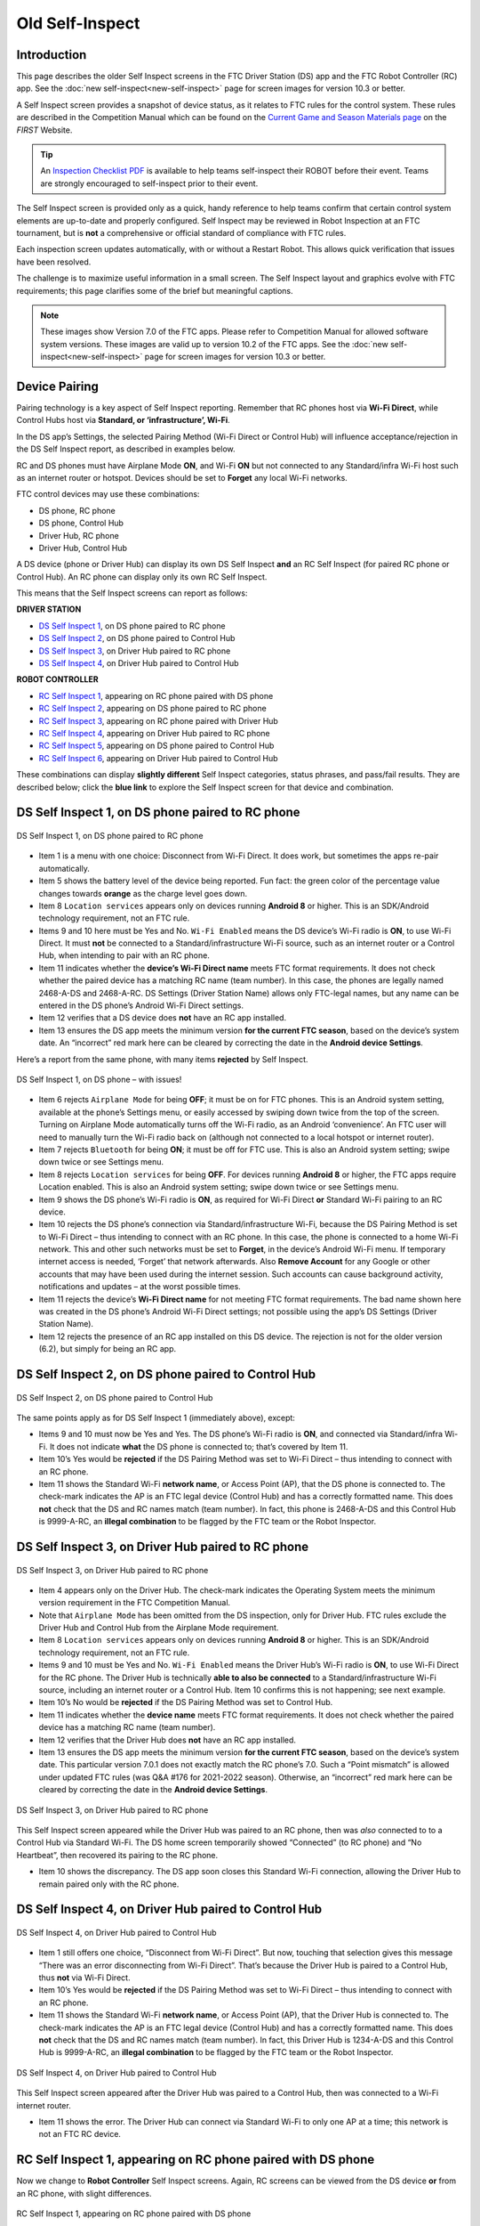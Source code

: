 Old Self-Inspect
================

Introduction
------------

This page describes the older Self Inspect screens in the FTC Driver Station
(DS) app and the FTC Robot Controller (RC) app.
See the :doc:`new self-inspect<new-self-inspect>` page for screen images for version 10.3 or better.

A Self Inspect screen provides a snapshot of device status, as it
relates to FTC rules for the control system. 
These rules are described in the Competition Manual which can be found on the
`Current Game and Season Materials page <https://ftc-resources.firstinspires.org/files/ftc/game>`_ on the *FIRST* Website.

.. tip:: An `Inspection Checklist PDF <https://ftc-resources.firstinspires.org/ftc/event/inspection-check>`_ 
   is available to help teams self-inspect their ROBOT before their event. Teams are strongly encouraged to self-inspect prior to their event.

The Self Inspect screen is provided only as a quick, handy reference to
help teams confirm that certain control system elements are up-to-date
and properly configured. Self Inspect may be reviewed in Robot
Inspection at an FTC tournament, but is **not** a comprehensive or
official standard of compliance with FTC rules.

Each inspection screen updates automatically, with or without a Restart
Robot. This allows quick verification that issues have been resolved.

The challenge is to maximize useful information in a small screen. The
Self Inspect layout and graphics evolve with FTC requirements; this page
clarifies some of the brief but meaningful captions.

.. note::
  These images show Version 7.0 of the FTC apps. Please refer to Competition Manual 
  for allowed software system versions. These images are valid up to version 10.2 of the FTC apps.
  See the :doc:`new self-inspect<new-self-inspect>` page for screen images for version 10.3 or better.

Device Pairing
--------------

Pairing technology is a key aspect of Self Inspect reporting. Remember
that RC phones host via **Wi-Fi Direct**, while Control Hubs host via
**Standard, or ‘infrastructure’, Wi-Fi**.

In the DS app’s Settings, the selected Pairing Method (Wi-Fi Direct or
Control Hub) will influence acceptance/rejection in the DS Self Inspect
report, as described in examples below.

RC and DS phones must have Airplane Mode **ON**, and Wi-Fi **ON** but
not connected to any Standard/infra Wi-Fi host such as an internet
router or hotspot. Devices should be set to **Forget** any local Wi-Fi
networks.

FTC control devices may use these combinations: 

- DS phone, RC phone 
- DS phone, Control Hub 
- Driver Hub, RC phone 
- Driver Hub, Control Hub

A DS device (phone or Driver Hub) can display its own DS Self Inspect
**and** an RC Self Inspect (for paired RC phone or Control Hub). An RC
phone can display only its own RC Self Inspect.

This means that the Self Inspect screens can report as follows: 

**DRIVER STATION**

- `DS Self Inspect 1 <#ds-self-inspect-1-on-ds-phone-paired-to-rc-phone>`__, on
  DS phone paired to RC phone 
- `DS Self Inspect 2 <#ds-self-inspect-2-on-ds-phone-paired-to-control-hub>`__,
  on DS phone paired to Control Hub 
- `DS Self Inspect 3
  <#ds-self-inspect-3-on-driver-hub-paired-to-rc-phone>`__, on Driver Hub
  paired to RC phone 
- `DS Self Inspect 4
  <#ds-self-inspect-4-on-driver-hub-paired-to-control-hub>`__, on Driver Hub
  paired to Control Hub

**ROBOT CONTROLLER**

-  `RC Self Inspect
   1 <#rc-self-inspect-1-appearing-on-rc-phone-paired-with-ds-phone>`__,
   appearing on RC phone paired with DS phone
-  `RC Self Inspect
   2 <#rc-self-inspect-2-appearing-on-ds-phone-paired-to-rc-phone>`__,
   appearing on DS phone paired to RC phone
-  `RC Self Inspect
   3 <#rc-self-inspect-3-appearing-on-rc-phone-paired-with-driver-hub>`__,
   appearing on RC phone paired with Driver Hub
-  `RC Self Inspect
   4 <#rc-self-inspect-4-appearing-on-driver-hub-paired-to-rc-phone>`__,
   appearing on Driver Hub paired to RC phone
-  `RC Self Inspect
   5 <#rc-self-inspect-5-appearing-on-ds-phone-paired-to-control-hub>`__,
   appearing on DS phone paired to Control Hub
-  `RC Self Inspect
   6 <#rc-self-inspect-6-appearing-on-driver-hub-paired-to-control-hub>`__,
   appearing on Driver Hub paired to Control Hub

These combinations can display **slightly different** Self Inspect
categories, status phrases, and pass/fail results. They are described
below; click the **blue link** to explore the Self Inspect screen for
that device and combination.

DS Self Inspect 1, on DS phone paired to RC phone
-------------------------------------------------

.. figure:: images/nDS-1.png
   :align: center
   :width: 85%
   :alt: DS 1

   DS Self Inspect 1, on DS phone paired to RC phone

-  Item 1 is a menu with one choice: Disconnect from Wi-Fi Direct. It
   does work, but sometimes the apps re-pair automatically.
-  Item 5 shows the battery level of the device being reported. Fun
   fact: the green color of the percentage value changes towards
   **orange** as the charge level goes down.
-  Item 8 ``Location services`` appears only on devices running
   **Android 8** or higher. This is an SDK/Android technology
   requirement, not an FTC rule.
-  Items 9 and 10 here must be Yes and No. ``Wi-Fi Enabled`` means the
   DS device’s Wi-Fi radio is **ON**, to use Wi-Fi Direct. It must
   **not** be connected to a Standard/infrastructure Wi-Fi source, such
   as an internet router or a Control Hub, when intending to pair with
   an RC phone.
-  Item 11 indicates whether the **device’s Wi-Fi Direct name** meets
   FTC format requirements. It does not check whether the paired device
   has a matching RC name (team number). In this case, the phones are
   legally named 2468-A-DS and 2468-A-RC. DS Settings (Driver Station
   Name) allows only FTC-legal names, but any name can be entered in the
   DS phone’s Android Wi-Fi Direct settings.
-  Item 12 verifies that a DS device does **not** have an RC app
   installed.
-  Item 13 ensures the DS app meets the minimum version **for the
   current FTC season**, based on the device’s system date. An
   “incorrect” red mark here can be cleared by correcting the date in
   the **Android device Settings**.

Here’s a report from the same phone, with many items **rejected** by
Self Inspect.

.. figure:: images/tDS-1-BAD.png   
   :align: center
   :width: 85%
   :alt: DS 1 Bad

   DS Self Inspect 1, on DS phone – with issues!

-  Item 6 rejects ``Airplane Mode`` for being **OFF**; it must be on for
   FTC phones. This is an Android system setting, available at the
   phone’s Settings menu, or easily accessed by swiping down twice from
   the top of the screen. Turning on Airplane Mode automatically turns
   off the Wi-Fi radio, as an Android ‘convenience’. An FTC user will
   need to manually turn the Wi-Fi radio back on (although not connected
   to a local hotspot or internet router).
-  Item 7 rejects ``Bluetooth`` for being **ON**; it must be off for FTC
   use. This is also an Android system setting; swipe down twice or see
   Settings menu.
-  Item 8 rejects ``Location services`` for being **OFF**. For devices
   running **Android 8** or higher, the FTC apps require Location
   enabled. This is also an Android system setting; swipe down twice or
   see Settings menu.
-  Item 9 shows the DS phone’s Wi-Fi radio is **ON**, as required for
   Wi-Fi Direct **or** Standard Wi-Fi pairing to an RC device.
-  Item 10 rejects the DS phone’s connection via Standard/infrastructure
   Wi-Fi, because the DS Pairing Method is set to Wi-Fi Direct – thus
   intending to connect with an RC phone. In this case, the phone is
   connected to a home Wi-Fi network. This and other such networks must
   be set to **Forget**, in the device’s Android Wi-Fi menu. If
   temporary internet access is needed, ‘Forget’ that network
   afterwards. Also **Remove Account** for any Google or other accounts
   that may have been used during the internet session. Such accounts
   can cause background activity, notifications and updates – at the
   worst possible times.
-  Item 11 rejects the device’s **Wi-Fi Direct name** for not meeting
   FTC format requirements. The bad name shown here was created in the
   DS phone’s Android Wi-Fi Direct settings; not possible using the
   app’s DS Settings (Driver Station Name).
-  Item 12 rejects the presence of an RC app installed on this DS
   device. The rejection is not for the older version (6.2), but simply
   for being an RC app.

DS Self Inspect 2, on DS phone paired to Control Hub
----------------------------------------------------

.. figure:: images/tDS-2.png   
   :align: center
   :width: 85%
   :alt: DS 2

   DS Self Inspect 2, on DS phone paired to Control Hub

The same points apply as for DS Self Inspect 1 (immediately above),
except: 

- Items 9 and 10 must now be Yes and Yes. The DS phone’s Wi-Fi radio is **ON**,
  and connected via Standard/infra Wi-Fi. It does not indicate **what** the DS
  phone is connected to; that’s covered by Item 11. 
- Item 10’s Yes would be **rejected** if the DS Pairing Method was set to Wi-Fi
  Direct – thus intending to connect with an RC phone. 
- Item 11 shows the Standard Wi-Fi **network name**, or Access Point (AP), that
  the DS phone is connected to. The check-mark indicates the AP is an FTC legal
  device (Control Hub) and has a correctly formatted name. This does **not**
  check that the DS and RC names match (team number). In fact, this phone is
  2468-A-DS and this Control Hub is 9999-A-RC, an **illegal combination** to be
  flagged by the FTC team or the Robot Inspector.

DS Self Inspect 3, on Driver Hub paired to RC phone
---------------------------------------------------

.. figure:: images/tDS-3a.png   
   :align: center
   :width: 85%
   :alt: DS 3a

   DS Self Inspect 3, on Driver Hub paired to RC phone

-  Item 4 appears only on the Driver Hub. The check-mark indicates the
   Operating System meets the minimum version requirement in the FTC
   Competition Manual.
-  Note that ``Airplane Mode`` has been omitted from the DS inspection,
   only for Driver Hub. FTC rules exclude the Driver Hub and Control Hub
   from the Airplane Mode requirement.
-  Item 8 ``Location services`` appears only on devices running
   **Android 8** or higher. This is an SDK/Android technology
   requirement, not an FTC rule.
-  Items 9 and 10 must be Yes and No. ``Wi-Fi Enabled`` means the Driver
   Hub’s Wi-Fi radio is **ON**, to use Wi-Fi Direct for the RC phone.
   The Driver Hub is technically **able to also be connected** to a
   Standard/infrastructure Wi-Fi source, including an internet router or
   a Control Hub. Item 10 confirms this is not happening; see next
   example.
-  Item 10’s No would be **rejected** if the DS Pairing Method was set
   to Control Hub.
-  Item 11 indicates whether the **device name** meets FTC format
   requirements. It does not check whether the paired device has a
   matching RC name (team number).
-  Item 12 verifies that the Driver Hub does **not** have an RC app
   installed.
-  Item 13 ensures the DS app meets the minimum version **for the
   current FTC season**, based on the device’s system date. This
   particular version 7.0.1 does not exactly match the RC phone’s 7.0.
   Such a “Point mismatch” is allowed under updated FTC rules (was Q&A
   #176 for 2021-2022 season). Otherwise, an “incorrect” red mark here
   can be cleared by correcting the date in the **Android device
   Settings**.

.. figure:: images/tDS-3b.png   
   :align: center
   :width: 85%
   :alt: DS 3b

   DS Self Inspect 3, on Driver Hub paired to RC phone

This Self Inspect screen appeared while the Driver Hub was paired to an
RC phone, then was *also* connected to to a Control Hub via Standard
Wi-Fi. The DS home screen temporarily showed “Connected” (to RC phone)
and “No Heartbeat”, then recovered its pairing to the RC phone. 

- Item 10 shows the discrepancy. The DS app soon closes this Standard Wi-Fi
  connection, allowing the Driver Hub to remain paired only with the RC phone.

DS Self Inspect 4, on Driver Hub paired to Control Hub
------------------------------------------------------

.. figure:: images/tDS-4b.png   
   :align: center
   :width: 85%
   :alt: DS 4b

   DS Self Inspect 4, on Driver Hub paired to Control Hub

-  Item 1 still offers one choice, “Disconnect from Wi-Fi Direct”. But
   now, touching that selection gives this message “There was an error
   disconnecting from Wi-Fi Direct”. That’s because the Driver Hub is
   paired to a Control Hub, thus **not** via Wi-Fi Direct.
-  Item 10’s Yes would be **rejected** if the DS Pairing Method was set
   to Wi-Fi Direct – thus intending to connect with an RC phone.
-  Item 11 shows the Standard Wi-Fi **network name**, or Access Point
   (AP), that the Driver Hub is connected to. The check-mark indicates
   the AP is an FTC legal device (Control Hub) and has a correctly
   formatted name. This does **not** check that the DS and RC names
   match (team number). In fact, this Driver Hub is 1234-A-DS and this
   Control Hub is 9999-A-RC, an **illegal combination** to be flagged by
   the FTC team or the Robot Inspector.

.. figure:: images/tDS-4a.png   
   :align: center
   :width: 85%
   :alt: DS 4a

   DS Self Inspect 4, on Driver Hub paired to Control Hub

This Self Inspect screen appeared after the Driver Hub was paired to a
Control Hub, then was connected to a Wi-Fi internet router. 

- Item 11 shows the error. The Driver Hub can connect via Standard Wi-Fi to
  only one AP at a time; this network is not an FTC RC device.

RC Self Inspect 1, appearing on RC phone paired with DS phone
-------------------------------------------------------------

Now we change to **Robot Controller** Self Inspect screens. Again, RC
screens can be viewed from the DS device **or** from an RC phone, with
slight differences.

.. figure:: images/tRC-1.png   
   :align: center
   :width: 85%
   :alt: RC 1

   RC Self Inspect 1, appearing on RC phone paired with DS phone

-  Item 5 lists the Expansion Hub addresses and firmware levels. This
   example shows one Expansion Hub, but two can be listed here. A
   check-mark indicates all firmware is up-to-date based on the current
   version of the RC app. This item shows “N/A” if no Hubs are
   connected.
-  Item 10 ``RC Password`` appears only in RC Self Inspect, not in DS
   Self Inspect. It checks the FTC requirement for a Control Hub
   password different than the factory default (“password”). Although
   aimed only at the Control Hub, this item does appear on RC phones (as
   here) which don’t have a default password and thus always get the
   check-mark.
-  Item 14 ensures the RC app meets the minimum version **for the
   current FTC season**, based on the device’s system date. It does not
   check for a match with the DS app version. An “incorrect” red mark
   here can be cleared by correcting the date in the **Android device
   Settings**.
-  Item 15 verifies that the RC device does **not** have an DS app
   installed.

RC Self Inspect 2, appearing on DS phone paired to RC phone
-----------------------------------------------------------

.. figure:: images/tRC-2.png   
   :align: center
   :width: 85%
   :alt: RC 2

   RC Self Inspect 2, appearing on DS phone paired to RC phone

This RC Self Inspect screen displayed on the paired DS phone is the
“same” as the previous one on the RC phone, with two differences: 

- The 3-dots menu is missing from the header. This menu offered a single
  choice, to disconnect the Wi-Fi Direct. But this cannot be performed as an RC
  action, from a DS phone connected by that same Wi-Fi Direct. 
- Item 14 did not appear on the RC phone’s display of this RC Self Inspect.
  Here is the verification that the DS app and RC app have matching versions;
  in this case both apps are version 7.0. Any “Point mismatch” (e.g. 7.0
  vs. 7.0.1) is allowed under updated FTC rules (was Q&A #176 for 2021-2022
  season).

RC Self Inspect 3, appearing on RC phone paired with Driver Hub
---------------------------------------------------------------

.. figure:: images/tRC-3a.png   
   :align: center
   :width: 85%
   :alt: RC 3a

   RC Self Inspect 3, appearing on RC phone paired with Driver Hub

The above screen is the same as RC Self Inspect 1, where the DS device
is a DS phone. See the notes there.

.. figure:: images/tRC-3b.png   
   :align: center
   :width: 85%
   :alt: RC 3b

   RC Self Inspect 3, appearing on RC phone paired with Driver Hub

This is also the same screen, except the RC phone was connected to an
internet router, while paired with a Driver Hub. The Standard Wi-Fi
connection caused the RC phone to temporarily lose that pairing, which
was able to be restored. 

- Item 12 shows the rejection: connected via Standard Wi-Fi, but **not** to an
  FTC DS device.

RC Self Inspect 4, appearing on Driver Hub paired to RC phone
-------------------------------------------------------------

.. figure:: images/tRC-4.png   
   :align: center
   :width: 85%
   :alt: RC 4

   RC Self Inspect 4, appearing on Driver Hub paired to RC phone

This display on a paired Driver Hub is the “same” RC Self Inspect screen
as the one immediately above, but there are two differences: 

- The 3-dots menu is missing from the header. This menu offered a single
  choice, to disconnect the Wi-Fi Direct. But this cannot be performed as an RC
  action, from a Driver Hub connected by that same Wi-Fi Direct. 
- Item 14 did not appear on the RC phone’s display of this RC Self Inspect.
  Here is the check for matching versions of the DS app and RC app. In this
  case, the DS app is 7.0.1 and the RC app is 7.0, rejected here as a mismatch.
  Such a “Point mismatch” is allowed under updated FTC rules (was Q&A #176 for
  2021-2022 season).

RC Self Inspect 5, appearing on DS phone paired to Control Hub
--------------------------------------------------------------

Looking now at the **Control Hub**, the Self Inspect screen has a few
differences. In this example, the robot is configured with **two** Hubs.

.. figure:: images/tRC-5b.png   
   :align: center
   :width: 85%
   :alt: RC 5b

   RC Self Inspect 5, appearing on DS phone paired to Control Hub

-  Again the 3-dots menu is missing from the header. This menu offered a
   single choice, to disconnect the Wi-Fi Direct. But the Control Hub
   hosts with Standard Wi-Fi, not with Wi-Fi Direct. In any case, the
   connection cannot be managed as an RC action, from a DS phone using
   that same connection.
-  Item 3 appears only on RC Self Inspect screens for Control Hub. It
   verifies the Operating System is up-to-date for the current version
   of the RC app.
-  ``Location services`` does **not** appear here, since the Control
   Hub’s Android version (Item 4) is **lower** than Android 8.
-  Item 5 shows the firmware version of the Expansion Hub embedded in
   the Control Hub; it’s up-to-date for the current version of the RC
   app.
-  Item 6 shows the firmware version and address of the standalone
   Expansion Hub, also up-to-date.
-  Item 7 should always show a high battery charge here, indicating at
   least the nominal 12V charge level from the robot battery.
-  Note that ``Airplane Mode`` has been omitted from the RC inspection,
   only for Control Hub. FTC rules exclude the Driver Hub and Control
   Hub from the Airplane Mode requirement.
-  Item 9 does apply here to the Control Hub. Its password must be
   changed from the factory default (“password”).
-  Items 10 and 11 should be Yes and Yes for Control Hub, which uses
   only Standard/infra Wi-Fi. Item 11 does not indicate **what** the
   Control Hub is connected to (but it must be the DS phone displaying
   this screen).
-  Item 12 shows the Standard Wi-Fi **network name**, or Access Point
   (AP), that is broadcast by the Control Hub. The check-mark indicates
   the AP has a correctly formatted FTC name. This does **not** check
   that the DS and RC names match (team number). In fact, this DS phone
   is 2468-A-DS and this Control Hub is 9999-A-RC, an **illegal
   combination** to be flagged by the FTC team or the Robot Inspector.
-  Item 14 appears only on DS displays of RC Self Inspect. Here is the
   check for matching versions of DS app and RC app; in this case both
   apps are version 7.0. Any “Point mismatch” (e.g. 7.0 vs. 7.0.1) is
   allowed under updated FTC rules (was Q&A #176 for 2021-2022 season).
-  Item 15 verifies that an RC device does **not** have an DS app
   installed. This would be quite a mistake for a Control Hub, lacking
   an onboard screen.

RC Self Inspect 6, appearing on Driver Hub paired to Control Hub
----------------------------------------------------------------

For a Control Hub, the Self Inspect categories displayed on Driver Hub
are the same as on DS phone, immediately above.

.. figure:: images/tRC-6b.png   
   :align: center
   :width: 85%
   :alt: RC 6b

   RC Self Inspect 6, appearing on Driver Hub paired to Control Hub

The only reporting difference here is the ‘mismatch’ between the Driver
Hub’s DS app version of 7.0.1 and the Control Hub’s 7.0. This is likely
to happen since Driver Hubs are typically auto-updated, in this case to
a DS version intended only for old Android 6 phones. Such a “Point
mismatch” is allowed under updated FTC rules (was Q&A #176 for 2021-2022
season).

.. figure:: images/tRC-6a.png   
   :align: center
   :width: 85%
   :alt: RC 6a

   RC Self Inspect 6, appearing on Driver Hub previously paired to Control Hub

Lastly… with no active connection, a DS device cannot display any
information about the RC device status.

Summary
-------

The Self Inspect screen is a quick, handy reference to help teams
confirm that certain control system elements are up-to-date and properly
configured.

Self Inspect may be reviewed in Robot Inspection at an FTC tournament,
but is **not** a comprehensive or official standard of compliance with
FTC rules.

Each inspection screen updates automatically, with or without a Restart
Robot. This allows quick verification that issues have been resolved.

=============

Questions, comments and corrections to westsiderobotics@verizon.net
